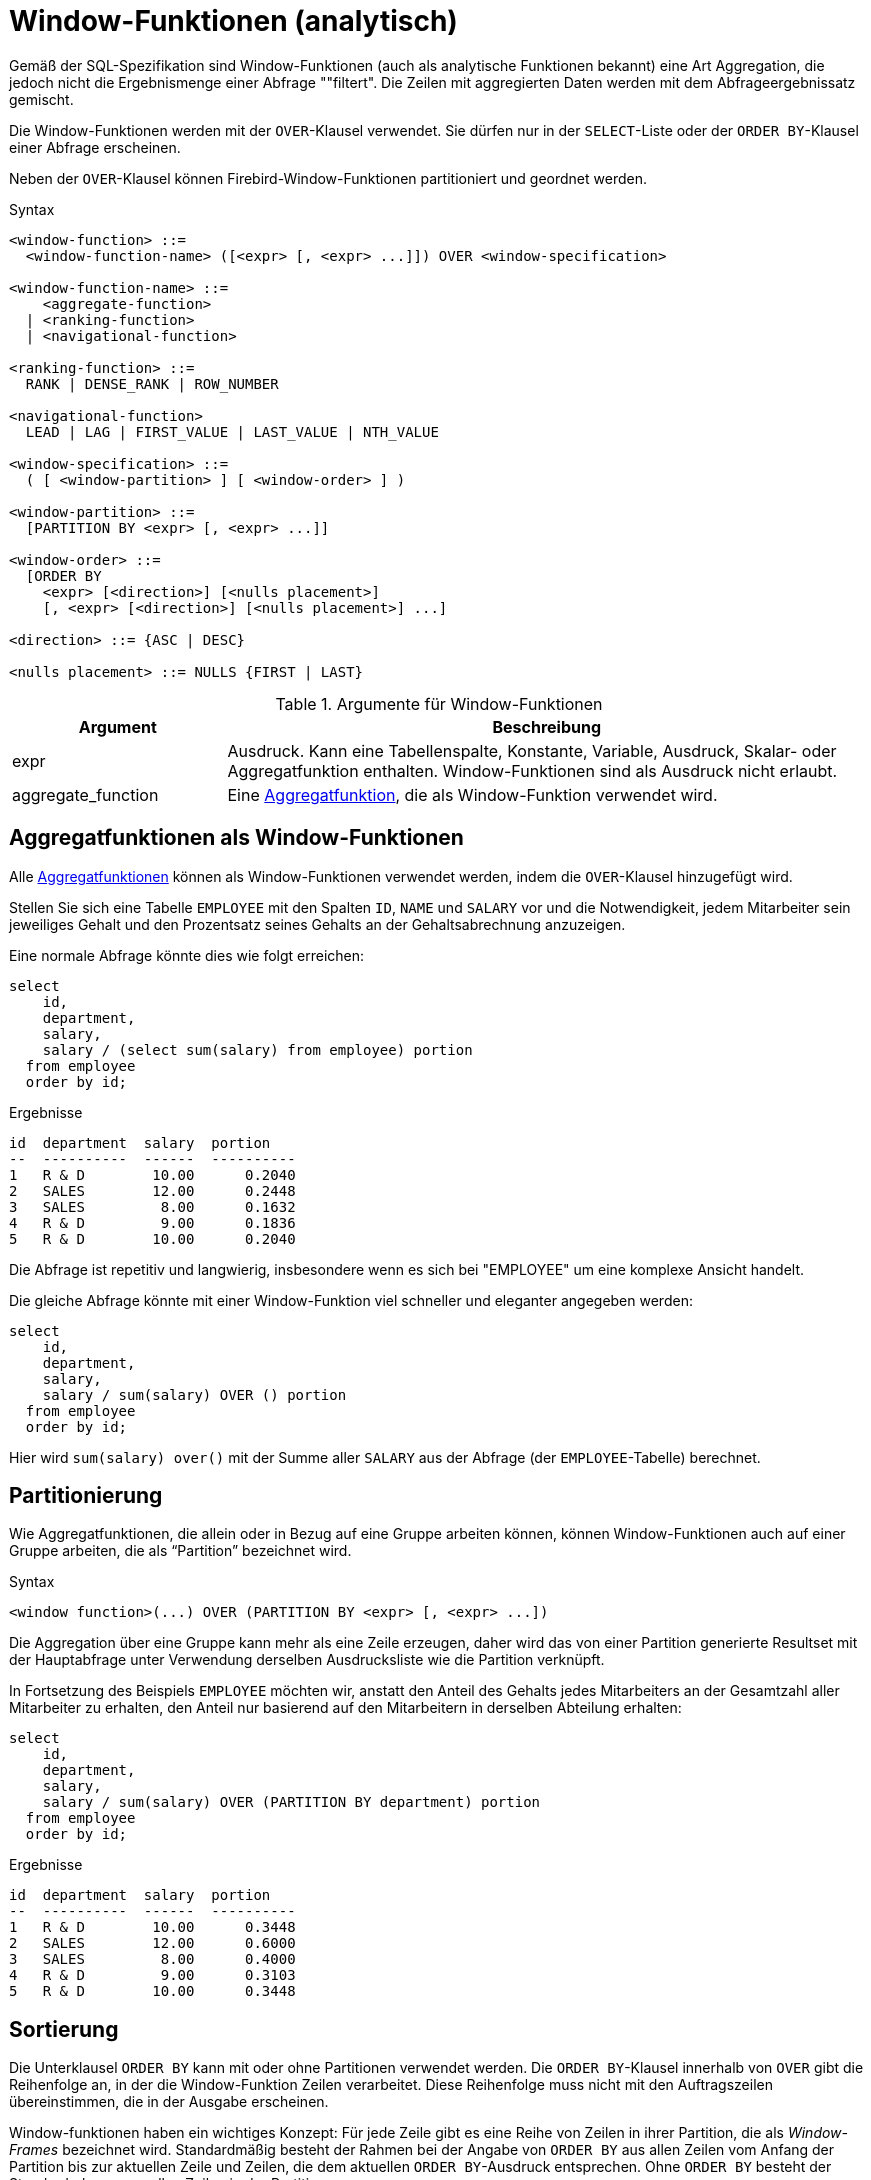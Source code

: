 [[fblangref30-windowfuncs-de]]
= Window-Funktionen (analytisch)

Gemäß der SQL-Spezifikation sind Window-Funktionen (auch als analytische Funktionen bekannt) eine Art Aggregation, die jedoch nicht die Ergebnismenge einer Abfrage ""filtert".
Die Zeilen mit aggregierten Daten werden mit dem Abfrageergebnissatz gemischt.

Die Window-Funktionen werden mit der `OVER`-Klausel verwendet.
Sie dürfen nur in der `SELECT`-Liste oder der `ORDER BY`-Klausel einer Abfrage erscheinen.

Neben der `OVER`-Klausel können Firebird-Window-Funktionen partitioniert und geordnet werden.

.Syntax
[listing]
----
<window-function> ::=
  <window-function-name> ([<expr> [, <expr> ...]]) OVER <window-specification>

<window-function-name> ::=
    <aggregate-function>
  | <ranking-function>
  | <navigational-function>

<ranking-function> ::=
  RANK | DENSE_RANK | ROW_NUMBER

<navigational-function>
  LEAD | LAG | FIRST_VALUE | LAST_VALUE | NTH_VALUE

<window-specification> ::=
  ( [ <window-partition> ] [ <window-order> ] )

<window-partition> ::=
  [PARTITION BY <expr> [, <expr> ...]]

<window-order> ::=
  [ORDER BY
    <expr> [<direction>] [<nulls placement>]
    [, <expr> [<direction>] [<nulls placement>] ...]

<direction> ::= {ASC | DESC}

<nulls placement> ::= NULLS {FIRST | LAST}
----

[[fblangref30-windowfuncs-tbl-de]]
.Argumente für Window-Funktionen
[cols="<1,<3", options="header",stripes="none"]
|===
^| Argument
^| Beschreibung

|expr
|Ausdruck.
Kann eine Tabellenspalte, Konstante, Variable, Ausdruck, Skalar- oder Aggregatfunktion enthalten.
Window-Funktionen sind als Ausdruck nicht erlaubt.

|aggregate_function
|Eine <<#fblangref30-aggfuncs-de,Aggregatfunktion>>, die als Window-Funktion verwendet wird.
|===

[[fblangref30-windowfuncs-aggfuncs-de]]
== Aggregatfunktionen als Window-Funktionen

Alle <<#fblangref30-aggfuncs-de,Aggregatfunktionen>> können als Window-Funktionen verwendet werden, indem die `OVER`-Klausel hinzugefügt wird.

Stellen Sie sich eine Tabelle `EMPLOYEE` mit den Spalten `ID`, `NAME` und `SALARY` vor und die Notwendigkeit, jedem Mitarbeiter sein jeweiliges Gehalt und den Prozentsatz seines Gehalts an der Gehaltsabrechnung anzuzeigen.

Eine normale Abfrage könnte dies wie folgt erreichen:

[source]
----
select
    id,
    department,
    salary,
    salary / (select sum(salary) from employee) portion
  from employee
  order by id;
----

.Ergebnisse
[source]
----
id  department  salary  portion
--  ----------  ------  ----------
1   R & D        10.00      0.2040
2   SALES        12.00      0.2448
3   SALES         8.00      0.1632
4   R & D         9.00      0.1836
5   R & D        10.00      0.2040
----

Die Abfrage ist repetitiv und langwierig, insbesondere wenn es sich bei "EMPLOYEE" um eine komplexe Ansicht handelt.

Die gleiche Abfrage könnte mit einer Window-Funktion viel schneller und eleganter angegeben werden:

[source]
----
select
    id,
    department,
    salary,
    salary / sum(salary) OVER () portion
  from employee
  order by id;
----

Hier wird `sum(salary) over()` mit der Summe aller `SALARY` aus der Abfrage (der `EMPLOYEE`-Tabelle) berechnet.

[[fblangref30-windowfuncs-partition-de]]
== Partitionierung

Wie Aggregatfunktionen, die allein oder in Bezug auf eine Gruppe arbeiten können, können Window-Funktionen auch auf einer Gruppe arbeiten, die als "`Partition`" bezeichnet wird.

.Syntax
[listing]
----
<window function>(...) OVER (PARTITION BY <expr> [, <expr> ...])
----

Die Aggregation über eine Gruppe kann mehr als eine Zeile erzeugen, daher wird das von einer Partition generierte Resultset mit der Hauptabfrage unter Verwendung derselben Ausdrucksliste wie die Partition verknüpft.

In Fortsetzung des Beispiels `EMPLOYEE` möchten wir, anstatt den Anteil des Gehalts jedes Mitarbeiters an der Gesamtzahl aller Mitarbeiter zu erhalten, den Anteil nur basierend auf den Mitarbeitern in derselben Abteilung erhalten:

[source]
----
select
    id,
    department,
    salary,
    salary / sum(salary) OVER (PARTITION BY department) portion
  from employee
  order by id;
----

.Ergebnisse
[source]
----
id  department  salary  portion
--  ----------  ------  ----------
1   R & D        10.00      0.3448
2   SALES        12.00      0.6000
3   SALES         8.00      0.4000
4   R & D         9.00      0.3103
5   R & D        10.00      0.3448
----

[[fblangref30-windowfuncs-order-by-de]]
== Sortierung

Die Unterklausel `ORDER BY` kann mit oder ohne Partitionen verwendet werden.
Die `ORDER BY`-Klausel innerhalb von `OVER` gibt die Reihenfolge an, in der die Window-Funktion Zeilen verarbeitet.
Diese Reihenfolge muss nicht mit den Auftragszeilen übereinstimmen, die in der Ausgabe erscheinen.

Window-funktionen haben ein wichtiges Konzept: Für jede Zeile gibt es eine Reihe von Zeilen in ihrer Partition, die als _Window-Frames_ bezeichnet wird.
Standardmäßig besteht der Rahmen bei der Angabe von `ORDER BY` aus allen Zeilen vom Anfang der Partition bis zur aktuellen Zeile und Zeilen, die dem aktuellen `ORDER BY`-Ausdruck entsprechen.
Ohne `ORDER BY` besteht der Standardrahmen aus allen Zeilen in der Partition.

Daher erzeugt die Klausel `ORDER BY` für Standardaggregationsfunktionen bei der Verarbeitung von Zeilen Teilaggregationsergebnisse.

.Beispiel
[source]
----
select
    id,
    salary,
    sum(salary) over (order by salary) cumul_salary
  from employee
  order by salary;
----

.Ergebnisse
[source]
----
id  salary  cumul_salary
--  ------  ------------
3     8.00          8.00
4     9.00         17.00
1    10.00         37.00
5    10.00         37.00
2    12.00         49.00
----

Dann gibt `cumul_salary` die partielle/akkumulierte (oder laufende) Aggregation (der `SUM`-Funktion) zurück.
Es mag seltsam erscheinen, dass 37,00 für die IDs 1 und 5 wiederholt wird, aber so sollte es funktionieren.
Die `ORDER BY`-Schlüssel werden zusammen gruppiert und die Aggregation wird einmal berechnet (aber die beiden summieren 10,00).
Um dies zu vermeiden, können Sie das Feld "ID" am Ende der Klausel "ORDER BY" hinzufügen.

Es ist möglich, mehrere Windows mit unterschiedlichen Reihenfolgen und `ORDER BY`-Teilen wie `ASC`/`DESC` und `NULLS FIRST/LAST` zu verwenden.

Bei einer Partition funktioniert `ORDER BY` genauso, aber an jeder Partitionsgrenze wird die Aggregation zurückgesetzt.

Alle Aggregationsfunktionen können `ORDER BY` verwenden, außer `LIST()`.

[[fblangref30-windowfuncs-rankfuncs-de]]
== Ranking-Funktionen

Die Rangordnungsfunktionen berechnen den Ordinalrang einer Zeile innerhalb der Window-Partition.

Diese Funktionen können mit oder ohne Partitionierung und Ordnung verwendet werden.
Sie zu verwenden, ohne sie zu bestellen, macht jedoch fast nie Sinn.

Die Rangfolgefunktionen können verwendet werden, um verschiedene Arten von inkrementellen Zählern zu erstellen.
Betrachten Sie `SUM(1) OVER (ORDER BY SALARY)` als Beispiel dafür, was sie tun können, jeder auf unterschiedliche Weise.
Es folgt eine Beispielabfrage, die auch mit dem Verhalten von `SUM` verglichen wird.

[source]
----
select
    id,
    salary,
    dense_rank() over (order by salary),
    rank() over (order by salary),
    row_number() over (order by salary),
    sum(1) over (order by salary)
  from employee
  order by salary;
----

.Ergebnisse
[source]
----
id  salary  dense_rank  rank  row_number  sum
--  ------  ----------  ----  ----------  ---
3     8.00           1     1           1    1
4     9.00           2     2           2    2
1    10.00           3     3           3    4
5    10.00           3     3           4    4
2    12.00           4     5           5    5
----

Der Unterschied zwischen "DENSE_RANK" und "RANK" besteht darin, dass nur in "RANK" eine Lücke in Bezug auf doppelte Zeilen (relativ zur Window-Reihenfolge) vorhanden ist.
`DENSE_RANK` vergibt weiterhin fortlaufende Nummern nach dem doppelten Gehalt.
Andererseits vergibt `ROW_NUMBER` immer fortlaufende Nummern, auch wenn es doppelte Werte gibt.

[[fblangref30-windowfuncs-dense-rank-de]]
=== `DENSE_RANK`

.Verfügbar in
DSQL, PSQL

.Ergebnistyp
`BIGINT`

.Syntax
[listing]
----
DENSE_RANK () OVER <window-specification>
----

Gibt den Rang von Zeilen in einer Partition einer Ergebnismenge ohne Rangordnungslücken zurück.
Zeilen mit den gleichen _window-order_ Werten erhalten den gleichen Rang innerhalb der Partition _window-partition_, falls angegeben.
Der dichte Rang einer Zeile ist gleich der Anzahl verschiedener Rangwerte in der Partition vor der aktuellen Zeile plus eins.

[[fblangref30-windowfuncs-dense-rank-exmpl-de]]
==== `DENSE_RANK`-Beispiele

[source]
----
select
  id,
  salary,
  dense_rank() over (order by salary)
from employee
order by salary;
----

.Ergebnis
[listing]
----
id salary dense_rank
- ------ -----------
3   8.00           1
4   9.00           2
1  10.00           3
5  10.00           3
2  12.00           4
----

.Siehe auch <<fblangref30-windowfuncs-rank-de>>, <<fblangref30-windowfuncs-row-number-de>>

[[fblangref30-windowfuncs-rank-de]]
=== `RANK`

.Verfügbar in
DSQL, PSQL

.Ergebnistyp
`BIGINT`

.Syntax
[listing]
----
RANK () OVER <window-specification>
----

Gibt den Rang jeder Zeile in einer Partition der Ergebnismenge zurück.
Zeilen mit den gleichen Werten von _window-order_ erhalten den gleichen Rang wie in der Partition _window-partition, falls angegeben.
Der Rang einer Zeile entspricht der Anzahl der Rangwerte in der Partition vor der aktuellen Zeile plus eins.

[[fblangref30-windowfuncs-rank-exmpl-de]]
==== `RANK`-Beispiele

[source]
----
select
  id,
  salary,
  rank() over (order by salary)
from employee
order by salary;
----

.Ergebnis
[listing]
----
id salary rank
- ------ -----
3   8.00     1
4   9.00     2
1  10.00     3
5  10.00     3
2  12.00     5
----

.Siehe auch
<<fblangref30-windowfuncs-dense-rank-de>>, <<fblangref30-windowfuncs-row-number-de>>

[[fblangref30-windowfuncs-row-number-de]]
=== `ROW_NUMBER`

.Verfügbar in
DSQL, PSQL

.Ergebnistyp
`BIGINT`

.Syntax
[listing]
----
ROW_NUMBER () OVER <window-specification>
----

Gibt die fortlaufende Zeilennummer in der Partition der Ergebnismenge zurück, wobei '1' die erste Zeile in jeder der Partitionen ist.

[[fblangref30-windowfuncs-row-number-exmpl-de]]
==== `ROW_NUMBER`-Beispiele

[source]
----
select
  id,
  salary,
  row_number() over (order by salary)
from employee
order by salary;
----

.Ergebnis
[listing]
----
id salary rank
- ------ -----
3   8.00     1
4   9.00     2
1  10.00     3
5  10.00     4
2  12.00     5
----

.Siehe auch
<<fblangref30-windowfuncs-dense-rank-de>>, <<fblangref30-windowfuncs-rank-de>>

[[fblangref30-windowfuncs-navfuncs-de]]
== Navigationsfunktionen

Die Navigationsfunktionen rufen den einfachen (nicht aggregierten) Wert eines Ausdrucks aus einer anderen Zeile der Abfrage innerhalb derselben Partition ab.

[[fblangref30-windowfuncs-navfuncs-frame-note-de]]
[IMPORTANT]
====
`FIRST_VALUE`, `LAST_VALUE` und `NTH_VALUE` wirken auch auf einen Window-Frame.
Derzeit wendet Firebird immer einen Frame von der ersten bis zur aktuellen Zeile der Partition an, nicht bis zur letzten.
Dies entspricht der Verwendung der SQL-Standardsyntax (derzeit von Firebird nicht unterstützt):

[source]
----
ROWS BETWEEN UNBOUNDED PRECEDING AND CURRENT ROW
----

Dies führt wahrscheinlich zu seltsamen oder unerwarteten Ergebnissen für "NTH_VALUE" und insbesondere "LAST_VALUE".

Firebird 4 wird Unterstützung für die Angabe des Window-Frames einführen.
====

[float]
===== Beispiel für Navigationsfunktionen

[source]
----
select
    id,
    salary,
    first_value(salary) over (order by salary),
    last_value(salary) over (order by salary),
    nth_value(salary, 2) over (order by salary),
    lag(salary) over (order by salary),
    lead(salary) over (order by salary)
  from employee
  order by salary;
----

.Ergebnisse
[listing]
----
id  salary  first_value  last_value  nth_value     lag    lead
--  ------  -----------  ----------  ---------  ------  ------
3     8.00         8.00        8.00     <null>  <null>    9.00
4     9.00         8.00        9.00       9.00    8.00   10.00
1    10.00         8.00       10.00       9.00    9.00   10.00
5    10.00         8.00       10.00       9.00   10.00   12.00
2    12.00         8.00       12.00       9.00   10.00  <null>
----

[[fblangref30-windowfuncs-first-value-de]]
=== `FIRST_VALUE`

.Verfügbar in
DSQL, PSQL

.Ergebnistyp
Das gleiche wie type wie _expr_

.Syntax
[listing]
----
FIRST_VALUE ( <expr> ) OVER <window-specification>
----

[[fblangref30-windowfuncs-tbl-first-value]]
.Arguments of `FIRST_VALUE`
[cols="<1,<3", options="header",stripes="none"]
|===
^| Argument
^| Beschreibung

|expr
|Ausdruck.
Kann eine Tabellenspalte, Konstante, Variable, Ausdruck, Skalarfunktion enthalten.
Aggregatfunktionen sind als Ausdruck nicht zulässig.
|===

Gibt den ersten Wert der aktuellen Partition zurück.

.Siehe auch
<<fblangref30-windowfuncs-last-value-de>>, <<fblangref30-windowfuncs-nth-value-de>>

[[fblangref30-windowfuncs-lag-de]]
=== `LAG`

.Verfügbar in
DSQL, PSQL

.Ergebnistyp
Das gleiche wie type wie _expr_

.Syntax
[listing]
----
LAG ( <expr> [, <offset [, <default>]])
  OVER <window-specification>
----

[[fblangref30-windowfuncs-tbl-lag]]
.Arguments of `LAG`
[cols="<1,<3", options="header",stripes="none"]
|===
^| Argument
^| Beschreibung

|expr
|Ausdruck.
Kann eine Tabellenspalte, Konstante, Variable, Ausdruck, Skalarfunktion enthalten.
Aggregatfunktionen sind als Ausdruck nicht zulässig.

|offset
|Der Offset in Zeilen vor der aktuellen Zeile, um den durch _expr_ identifizierten Wert zu erhalten.
Wenn _offset_ nicht angegeben ist, ist der Standardwert `1`.
_offset_ kann eine Spalte, eine Unterabfrage oder ein anderer Ausdruck sein, der zu einem positiven ganzzahligen Wert führt, oder ein anderer Typ, der implizit in `BIGINT` konvertiert werden kann.
`offset` darf nicht negativ sein (verwenden Sie stattdessen `LEAD`).

|default
|Der Standardwert, der zurückgegeben werden soll, wenn _offset_ außerhalb der Partition zeigt.
Der Standardwert ist `NULL`.
|===

Die `LAG`-Funktion ermöglicht den Zugriff auf die Zeile in der aktuellen Partition mit einem gegebenen _Offset_ vor der aktuellen Zeile.

Wenn _offset_ außerhalb der aktuellen Partition zeigt, wird _default_ zurückgegeben, oder `NULL`, wenn kein Standard angegeben wurde.

[NOTE]
====
_offset_ kann ein Parameter sein, aber derzeit ist eine explizite Umwandlung in `INTEGER` oder `BIGINT` erforderlich (zB `LAG(somecolumn, cast(? as bigint))`).
Siehe auch http://tracker.firebirdsql.org/browse/CORE-6421[CORE-6421]
====

[[fblangref30-windowfuncs-lag-exmpl-de]]
==== `LAG`-Beispiele

Angenommen, Sie haben die Tabelle 'RATE', in der der Wechselkurs für jeden Tag gespeichert ist.
Um die Änderung des Wechselkurses in den letzten fünf Tagen zu verfolgen, können Sie die folgende Abfrage verwenden.

[source]
----
select
  bydate,
  cost,
  cost - lag(cost) over (order by bydate) as change,
  100 * (cost - lag(cost) over (order by bydate)) /
    lag(cost) over (order by bydate) as percent_change
from rate
where bydate between dateadd(-4 day to current_date)
and current_date
order by bydate
----

.Ergebnis
[listing]
----
bydate     cost   change percent_change
---------- ------ ------ --------------
27.10.2014  31.00 <null>         <null>
28.10.2014  31.53   0.53         1.7096
29.10.2014  31.40  -0.13        -0.4123
30.10.2014  31.67   0.27         0.8598
31.10.2014  32.00   0.33         1.0419
----

.Siehe auch
<<fblangref30-windowfuncs-lead-de>>

[[fblangref30-windowfuncs-last-value-de]]
=== `LAST_VALUE`

.Verfügbar in
DSQL, PSQL

.Ergebnistyp
Das gleiche wie type wie _expr_

.Syntax
[source]
----
LAST_VALUE ( <expr> ) OVER <window-specification>
----

[[fblangref30-windowfuncs-tbl-last-value]]
.Argumente für `LAST_VALUE`
[cols="<1,<3", options="header",stripes="none"]
|===
^| Argument
^| Beschreibung

|expr
|Ausdruck.
Kann eine Tabellenspalte, Konstante, Variable, Ausdruck, Skalarfunktion enthalten.
Aggregatfunktionen sind als Ausdruck nicht zulässig.
|===

Gibt den letzten Wert der aktuellen Partition zurück.

.Siehe auch
<<fblangref30-windowfuncs-first-value-de>>, <<fblangref30-windowfuncs-nth-value-de>>

[[fblangref30-windowfuncs-lead-de]]
=== `LEAD`

.Verfügbar in
DSQL, PSQL

.Ergebnistyp
Das gleiche wie type wie _expr_

.Syntax
[listing]
----
LEAD ( <expr> [, <offset [, <default>]])
  OVER <window-specification>
----

[[fblangref30-windowfuncs-tbl-lead-de]]
.Argumente für `LEAD`
[cols="<1,<3", options="header",stripes="none"]
|===
^| Argument
^| Beschreibung

|expr
|Ausdruck.
Kann eine Tabellenspalte, Konstante, Variable, Ausdruck, Skalarfunktion enthalten.
Aggregatfunktionen sind als Ausdruck nicht zulässig.

|offset
|Der Offset in Zeilen nach der aktuellen Zeile, um den durch _expr_ identifizierten Wert zu erhalten.
Wenn _offset_ nicht angegeben ist, ist der Standardwert `1`.
_offset_ kann eine Spalte, eine Unterabfrage oder ein anderer Ausdruck sein, der zu einem positiven ganzzahligen Wert führt, oder ein anderer Typ, der implizit in `BIGINT` konvertiert werden kann.
`offset` darf nicht negativ sein (verwenden Sie stattdessen `LAG`).

|default
|Der Standardwert, der zurückgegeben werden soll, wenn _offset_ außerhalb der Partition zeigt.
Der Standardwert ist `NULL`.
|===

Die `LEAD`-Funktion ermöglicht den Zugriff auf die Zeile in der aktuellen Partition mit einem gegebenen _Offset_ nach der aktuellen Zeile.

Wenn _offset_ außerhalb der aktuellen Partition zeigt, wird _default_ zurückgegeben, oder `NULL`, wenn kein Standard angegeben wurde.

[NOTE]
====
_offset_ kann ein Parameter sein, aber derzeit ist explizites Casting in `INTEGER` oder `BIGINT` erforderlich (zB `LEAD(somecolumn, cast(? as bigint))`).
Siehe auch http://tracker.firebirdsql.org/browse/CORE-6421[CORE-6421]
====

.Siehe auch
<<fblangref30-windowfuncs-lag-de>>

[[fblangref30-windowfuncs-nth-value-de]]
=== `NTH_VALUE`

.Verfügbar in
DSQL, PSQL

.Ergebnistyp
Das gleiche wie type wie _expr_

.Syntax
[listing]
----
NTH_VALUE ( <expr>, <offset> )
  [FROM {FIRST | LAST}]
  OVER <window-specification>
----

[[fblangref30-windowfuncs-tbl-nth-value-de]]
.Arguments of `NTH_VALUE`
[cols="<1,<3", options="header",stripes="none"]
|===
^| Argument
^| Beschreibung

|expr
|Ausdruck.
Kann eine Tabellenspalte, Konstante, Variable, Ausdruck, Skalarfunktion enthalten.
Aggregatfunktionen sind als Ausdruck nicht zulässig.

|offset
|Der Versatz in Zeilen vom Anfang (`FROM FIRST`) oder dem letzten (`FROM LAST`), um den durch _expr_ identifizierten Wert zu erhalten.
_offset_ kann eine Spalte, eine Unterabfrage oder ein anderer Ausdruck sein, der zu einem positiven ganzzahligen Wert führt, oder ein anderer Typ, der implizit in `BIGINT` konvertiert werden kann.
`offset` kann nicht null oder negativ sein.
|===

Die Funktion `NTH_VALUE` gibt den __N__ten Wert ab der ersten (`FROM FIRST`) oder der letzten (`FROM LAST`) Zeile des aktuellen Frames zurück, siehe auch <<fblangref30-windowfuncs-navfuncs-frame-note-de,note on Rahmen für Navigationsfunktionen>>.
Offset `1` mit `FROM FIRST` entspricht `FIRST_VALUE` und Offset `1` mit `FROM LAST` entspricht `LAST_VALUE`.

[NOTE]
====
_offset_ kann ein Parameter sein, aber derzeit ist explizites Casting in `INTEGER` oder `BIGINT` erforderlich (zB `LEAD(somecolumn, cast(? as bigint))`).
Siehe auch http://tracker.firebirdsql.org/browse/CORE-6421[CORE-6421]
====

.Siehe auch
<<fblangref30-windowfuncs-first-value-de>>, <<fblangref30-windowfuncs-last-value-de>>

[[fblangref30-windowfuncs-aggfuncs-windowspec-de]]
== Aggregatfunktionen innerhalb der Window-Spezifikation

Es ist möglich, Aggregatfunktionen (aber keine Window-Funktionen) innerhalb der `OVER`-Klausel zu verwenden.
In diesem Fall wird zuerst die Aggregatfunktion angewendet, um die Windows zu bestimmen, und erst dann werden die Window-Funktionen auf diese Window- angewendet.

[NOTE]
====
Bei Verwendung von Aggregatfunktionen innerhalb von `OVER` müssen alle Spalten, die nicht in Aggregatfunktionen verwendet werden, in der `GROUP BY`-Klausel von `SELECT` angegeben werden.
====

.Verwenden einer Aggregatfunktion in einer Window-spezifikation
[source]
----
select
  code_employee_group,
  avg(salary) as avg_salary,
  rank() over (order by avg(salary)) as salary_rank
from employee
group by code_employee_group
----

